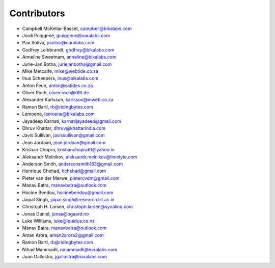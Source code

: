 Contributors
============

- Campbell McKellar-Basset, campbell@bikalabs.com
- Jordi Puiggené, jpuiggene@naralabs.com
- Pau Soliva, psoliva@naralabs.com
- Godfrey Leibbrandt, godfrey@bikalabs.com
- Anneline Sweetnam, anneline@bikalabs.com
- Jurie-Jan Botha, juriejanbotha@gmail.com
- Mike Metcalfe, mike@webtide.co.za
- Inus Scheepers, inus@bikalabs.com
- Anton Feun, anton@satides.co.za
- Oliver Roch, oliver.roch@d9t.de
- Alexander Karlsson, karlsson@mweb.co.za
- Ramon Bartl, rb@ridingbytes.com
- Lemoene, lemoene@bikalabs.com
- Jayadeep Karnati, karnatijayadeep@gmail.com
- Dhruv Khattar, dhruv@khattarindia.com
- Javis Sullivan, javissullivan@gmail.com
- Jean Jordaan, jean.jordaan@gmail.com
- Krishan Chopra, krishanchopra61@yahoo.in
- Aleksandr Melnikov, aleksandr.melnikov@limelyte.com
- Anderson Smith, andersonsmith183@gmail.com
- Henrique Chehad, hchehad@gmail.com
- Pieter van der Merwe, pietercvdm@gmail.com
- Manav Batra, manavbatra@outlook.com
- Hocine Bendou, hocinebendou@gmail.com
- Jaipal Singh, jaipal.singh@research.iiit.ac.in
- Christoph H. Larsen, christoph.larsen@synalinq.com
- Jonas Daniel, jonas@ogaard.no
- Luke Williams, luke@iquidus.co.nz
- Manav Batra, manavbatra@outlook.com
- Aman Arora, aman2arora2@gmail.com
- Ramon Bartl, rb@ridingbytes.com
- Nihad Mammadli, nmammadli@naralabs.com
- Juan Gallostra, jgallostra@naralabs.com
